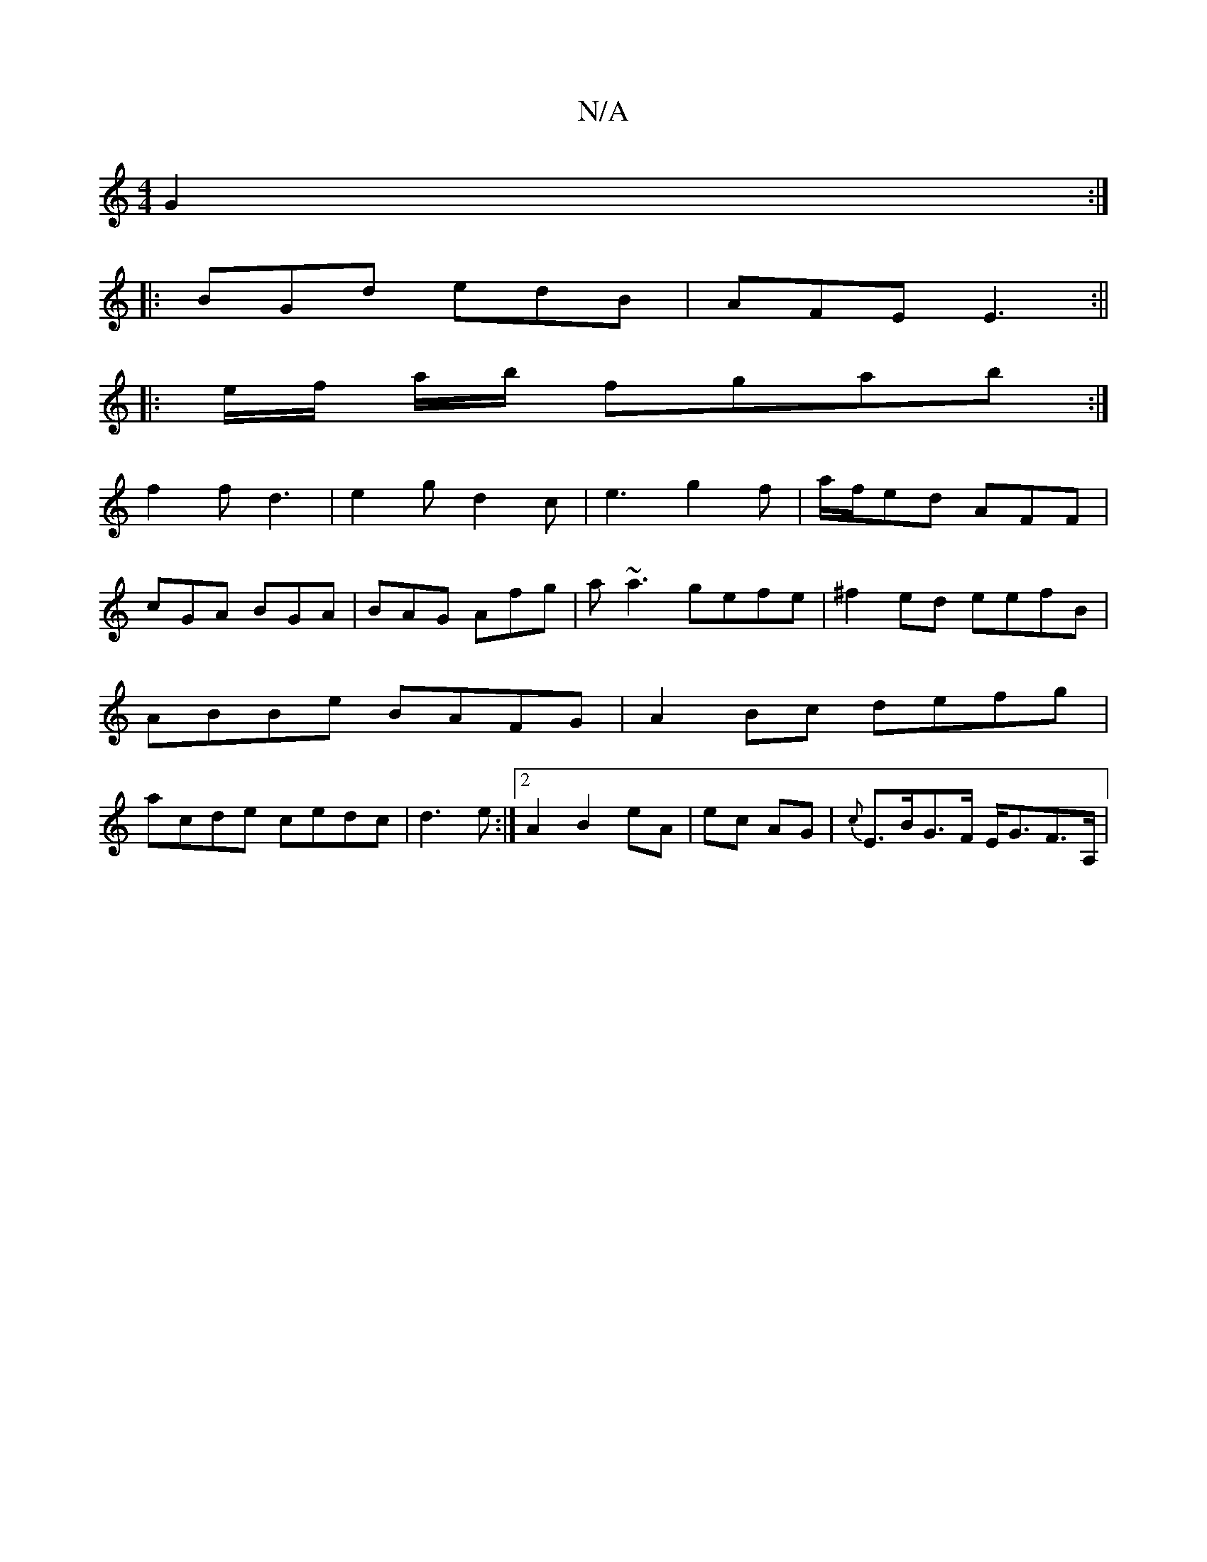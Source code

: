 X:1
T:N/A
M:4/4
R:N/A
K:Cmajor
G2:|
|:BGd edB|AFE E3:||
|: e/f/ a/b/ fgab:|
f2 f d3 | e2 g d2c | e3 g2 f | a/f/ed AFF|
cGA BGA|BAG Afg|a~a3 gefe|^f2ed eefB|
ABBe BAFG|A2Bc defg|
acde cedc|d3e :|2 A2 B2 eA|ec AG | {c}E>BG>F E<GF>A,|